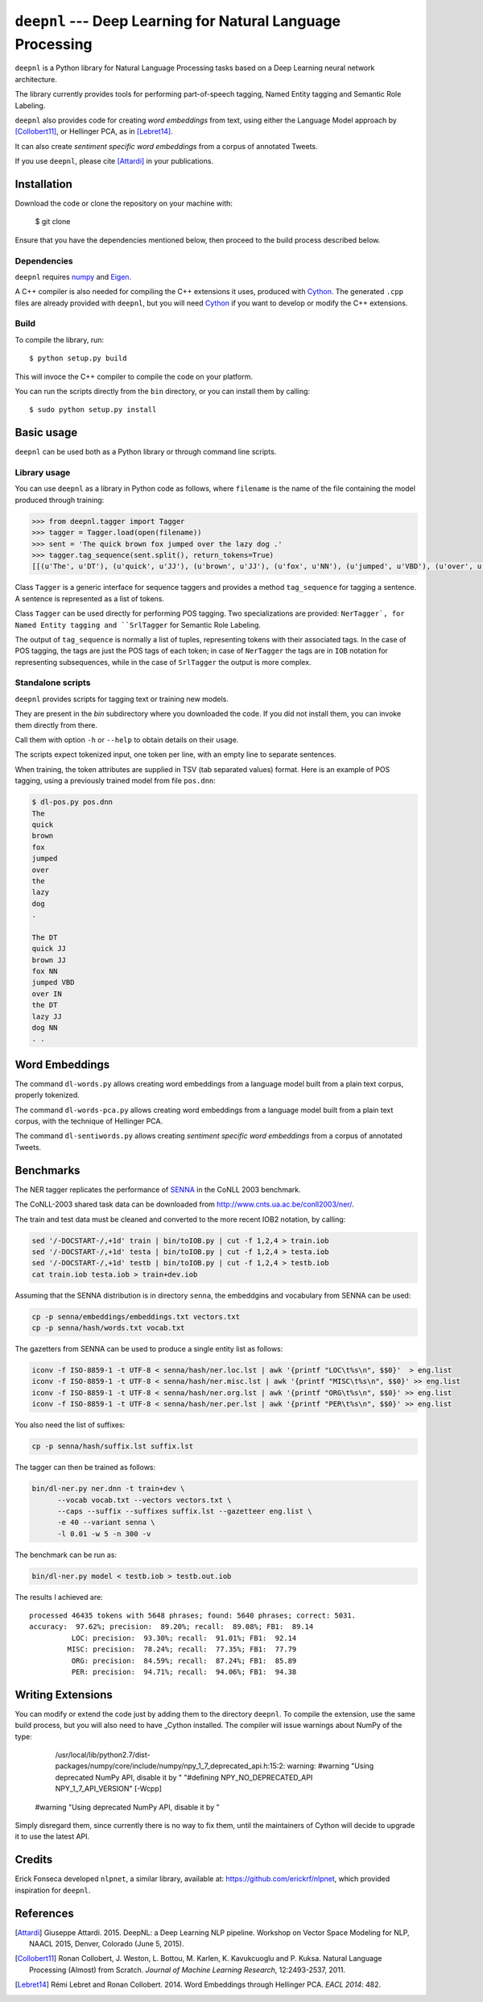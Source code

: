 ************************************************************
``deepnl`` --- Deep Learning for Natural Language Processing
************************************************************

``deepnl`` is a Python library for Natural Language Processing tasks based on
a Deep Learning neural network architecture.

The library currently provides tools for performing part-of-speech tagging,
Named Entity tagging and Semantic Role Labeling.

``deepnl`` also provides code for creating *word embeddings* from text, using
either the Language Model approach by [Collobert11]_, or Hellinger PCA,
as in [Lebret14]_.

It can also create *sentiment specific word embeddings* from a corpus of
annotated Tweets.

If you use ``deepnl``, please cite [Attardi]_ in your publications.

Installation
===========

Download the code or clone the repository on your machine with:

   $ git clone 
   
Ensure that you have the dependencies mentioned below, then proceed to the build process described below.

Dependencies
------------

``deepnl`` requires numpy_ and Eigen_.

A C++ compiler is also needed for compiling the C++ extensions it uses,
produced with Cython_.
The generated ``.cpp`` files are already provided with ``deepnl``, but you
will need Cython_ if you want to develop or modify the C++ extensions.

Build
-----

To compile the library, run::

   $ python setup.py build

This will invoce the C++ compiler to compile the code on your platform.

You can run the scripts directly from the ``bin`` directory, or you can
install them by calling::

   $ sudo python setup.py install


Basic usage
===========

``deepnl`` can be used both as a Python library or through command line scripts.

Library usage
-------------

You can use ``deepnl`` as a library in Python code as follows, where
``filename`` is the name of the file containing the model produced through training:

.. code-block:: python

    >>> from deepnl.tagger import Tagger
    >>> tagger = Tagger.load(open(filename))
    >>> sent = 'The quick brown fox jumped over the lazy dog .'
    >>> tagger.tag_sequence(sent.split(), return_tokens=True)
    [[(u'The', u'DT'), (u'quick', u'JJ'), (u'brown', u'JJ'), (u'fox', u'NN'), (u'jumped', u'VBD'), (u'over', u'IN'), (u'the', u'DT'), (u'lazy', u'JJ'), (u'dog', u'NN'), (u'.', '.')]]

Class ``Tagger`` is a generic interface for sequence taggers and provides a
method ``tag_sequence`` for tagging a sentence.
A sentence is represented as a list of tokens.

Class ``Tagger`` can be used directly for performing POS tagging.
Two specializations are provided: ``NerTagger`, for Named Entity tagging and
``SrlTagger`` for Semantic Role Labeling.

The output of ``tag_sequence`` is normally a list of tuples, representing
tokens with their associated tags. In the case of POS tagging, the tags are
just the POS tags of each token; in case of ``NerTagger`` the tags are in
``IOB`` notation for representing subsequences, while in the case of
``SrlTagger`` the output is more complex.


Standalone scripts
------------------

``deepnl`` provides scripts for tagging text or training new models.

They are present in the `bin` subdirectory where you downloaded the code.
If you did not install them, you can invoke them directly from there.

Call them with option ``-h`` or ``--help`` to obtain details on their usage.

The scripts expect tokenized input, one token per line, with an empty line to
separate sentences.

When training, the token attributes are supplied in TSV (tab separated values) format.
Here is an example of POS tagging, using a previously trained model from file ``pos.dnn``:

.. code-block:: bash

    $ dl-pos.py pos.dnn
    The
    quick
    brown
    fox
    jumped
    over
    the
    lazy
    dog
    .

    The DT
    quick JJ
    brown JJ
    fox NN
    jumped VBD
    over IN
    the DT
    lazy JJ
    dog NN
    . .

Word Embeddings
===============

The command ``dl-words.py`` allows creating word embeddings from a language
model built from a plain text corpus, properly tokenized.

The command ``dl-words-pca.py`` allows creating word embeddings from a
language model built from a plain text corpus, with the technique of Hellinger
PCA.

The command ``dl-sentiwords.py`` allows creating *sentiment specific word
embeddings* from a corpus of annotated Tweets.


Benchmarks
==========

The NER tagger replicates the performance of SENNA_ in the CoNLL 2003 benchmark.

The CoNLL-2003 shared task data can be downloaded from
http://www.cnts.ua.ac.be/conll2003/ner/.

The train and test data must be cleaned and converted to the more recent IOB2
notation, by calling:

.. code-block:: bash

    sed '/-DOCSTART-/,+1d' train | bin/toIOB.py | cut -f 1,2,4 > train.iob
    sed '/-DOCSTART-/,+1d' testa | bin/toIOB.py | cut -f 1,2,4 > testa.iob
    sed '/-DOCSTART-/,+1d' testb | bin/toIOB.py | cut -f 1,2,4 > testb.iob
    cat train.iob testa.iob > train+dev.iob

Assuming that the SENNA distribution is in directory ``senna``, the embeddgins
and vocabulary from SENNA can be used:

.. code-block:: bash

   cp -p senna/embeddings/embeddings.txt vectors.txt
   cp -p senna/hash/words.txt vocab.txt

The gazetters from SENNA can be used to produce a single entity list as follows:

.. code-block:: bash

    iconv -f ISO-8859-1 -t UTF-8 < senna/hash/ner.loc.lst | awk '{printf "LOC\t%s\n", $$0}'  > eng.list
    iconv -f ISO-8859-1 -t UTF-8 < senna/hash/ner.misc.lst | awk '{printf "MISC\t%s\n", $$0}' >> eng.list
    iconv -f ISO-8859-1 -t UTF-8 < senna/hash/ner.org.lst | awk '{printf "ORG\t%s\n", $$0}' >> eng.list
    iconv -f ISO-8859-1 -t UTF-8 < senna/hash/ner.per.lst | awk '{printf "PER\t%s\n", $$0}' >> eng.list

You also need the list of suffixes:

.. code-block:: bash

    cp -p senna/hash/suffix.lst suffix.lst

The tagger can then be trained as follows:

.. code-block:: bash

    bin/dl-ner.py ner.dnn -t train+dev \
          --vocab vocab.txt --vectors vectors.txt \
          --caps --suffix --suffixes suffix.lst --gazetteer eng.list \
          -e 40 --variant senna \
          -l 0.01 -w 5 -n 300 -v

The benchmark can be run as:

.. code-block:: bash

    bin/dl-ner.py model < testb.iob > testb.out.iob

The results I achieved are::

    processed 46435 tokens with 5648 phrases; found: 5640 phrases; correct: 5031.
    accuracy:  97.62%; precision:  89.20%; recall:  89.08%; FB1:  89.14
              LOC: precision:  93.30%; recall:  91.01%; FB1:  92.14
             MISC: precision:  78.24%; recall:  77.35%; FB1:  77.79
              ORG: precision:  84.59%; recall:  87.24%; FB1:  85.89
              PER: precision:  94.71%; recall:  94.06%; FB1:  94.38

Writing Extensions
==================

You can modify or extend the code just by adding them to the directory ``deepnl``.
To compile the extension, use the same build process, but you will also need to have _Cython installed.
The compiler will issue warnings about NumPy of the type:

   /usr/local/lib/python2.7/dist-packages/numpy/core/include/numpy/npy_1_7_deprecated_api.h:15:2: warning: #warning "Using deprecated NumPy API, disable it by " "#defining NPY_NO_DEPRECATED_API NPY_1_7_API_VERSION" [-Wcpp]
 #warning "Using deprecated NumPy API, disable it by "

Simply disregard them, since currently there is no way to fix them, until the maintainers of Cython will decide to upgrade it to use the latest API.

Credits
=======

Erick Fonseca developed ``nlpnet``, a similar library, available at:
https://github.com/erickrf/nlpnet, which provided inspiration for ``deepnl``.

References
==========

.. [Attardi] Giuseppe Attardi. 2015. DeepNL: a Deep Learning NLP
	     pipeline. Workshop on Vector Space Modeling for NLP, NAACL 2015,
	     Denver, Colorado (June 5, 2015).

.. [Collobert11] Ronan Collobert, J. Weston, L. Bottou, M. Karlen, K. Kavukcuoglu and P. Kuksa.
   Natural Language Processing (Almost) from Scratch. *Journal of Machine
   Learning Research*, 12:2493-2537, 2011.

.. [Lebret14]  Rémi Lebret and Ronan  Collobert. 2014. Word Embeddings through Hellinger PCA. *EACL 2014*: 482.

.. _numpy: http://www.numpy.org
.. _Eigen: http://eigen.tuxfamily.org/
.. _Cython: http://cython.org
.. _SENNA: http://ronan.collobert.com/senna/

